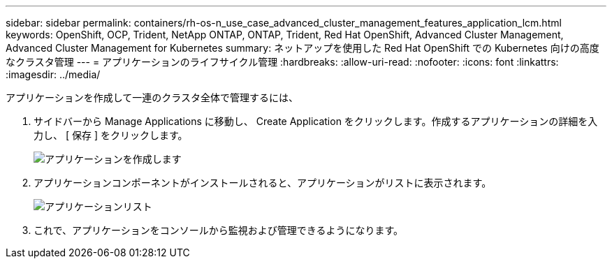 ---
sidebar: sidebar 
permalink: containers/rh-os-n_use_case_advanced_cluster_management_features_application_lcm.html 
keywords: OpenShift, OCP, Trident, NetApp ONTAP, ONTAP, Trident, Red Hat OpenShift, Advanced Cluster Management, Advanced Cluster Management for Kubernetes 
summary: ネットアップを使用した Red Hat OpenShift での Kubernetes 向けの高度なクラスタ管理 
---
= アプリケーションのライフサイクル管理
:hardbreaks:
:allow-uri-read: 
:nofooter: 
:icons: font
:linkattrs: 
:imagesdir: ../media/


[role="lead"]
アプリケーションを作成して一連のクラスタ全体で管理するには、

. サイドバーから Manage Applications に移動し、 Create Application をクリックします。作成するアプリケーションの詳細を入力し、 [ 保存 ] をクリックします。
+
image:redhat_openshift_image78.png["アプリケーションを作成します"]

. アプリケーションコンポーネントがインストールされると、アプリケーションがリストに表示されます。
+
image:redhat_openshift_image79.png["アプリケーションリスト"]

. これで、アプリケーションをコンソールから監視および管理できるようになります。

